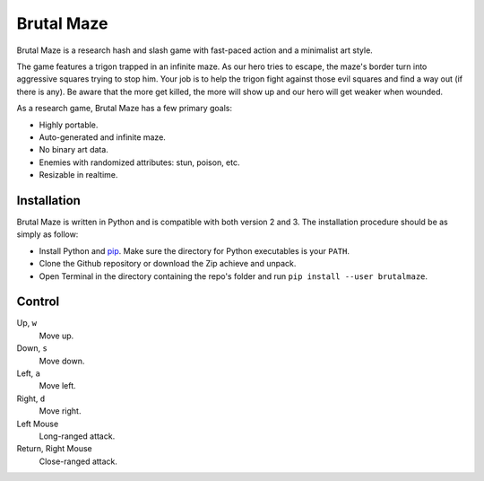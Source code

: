 Brutal Maze
===========

Brutal Maze is a research hash and slash game with fast-paced action and a
minimalist art style.

.. image:: https://raw.githubusercontent.com/McSinyx/brutalmaze/master/screenshot.png

The game features a trigon trapped in an infinite maze. As our hero tries to
escape, the maze's border turn into aggressive squares trying to stop him. Your
job is to help the trigon fight against those evil squares and find a way out
(if there is any). Be aware that the more get killed, the more will show up and
our hero will get weaker when wounded.

As a research game, Brutal Maze has a few primary goals:

* Highly portable.
* Auto-generated and infinite maze.
* No binary art data.
* Enemies with randomized attributes: stun, poison, etc.
* Resizable in realtime.

Installation
------------

Brutal Maze is written in Python and is compatible with both version 2 and 3.
The installation procedure should be as simply as follow:

* Install Python and `pip <https://pip.pypa.io/en/latest/>`_. Make sure the
  directory for Python executables is your ``PATH``.
* Clone the Github repository or download the Zip achieve and unpack.
* Open Terminal in the directory containing the repo's folder and run
  ``pip install --user brutalmaze``.

Control
-------

Up, ``w``
   Move up.

Down, ``s``
   Move down.

Left, ``a``
   Move left.

Right, ``d``
   Move right.

Left Mouse
   Long-ranged attack.

Return, Right Mouse
   Close-ranged attack.
